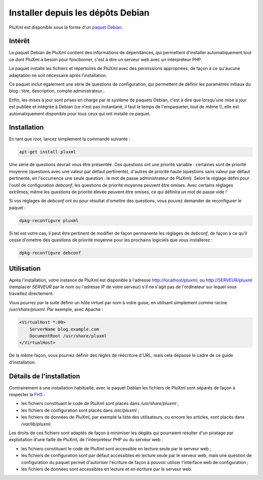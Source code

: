 Installer depuis les dépôts Debian
==================================

PluXml est disponible sous la forme d'un `paquet Debian <http://packages.debian.org/pluxml>`_.

Intérêt
-------

Le paquet Debian de PluXml contient des informations de dépendances, qui permettent d'installer automatiquement tout ce dont PluXml a besoin pour fonctionner, c'est à dire un serveur web avec un interpréteur PHP.

Le paquet installe les fichiers et répertoires de PluXml avec des permissions appropriées, de façon à ce qu'aucune adaptation ne soit nécessaire après l'installation.

Ce paquet inclut également une série de questions de configuration, qui permettent de définir les paramètres initiaux du blog : titre, description, compte administrateur...

Enfin, les mises à jour sont prises en charge par le système de paquets Debian, c'est à dire que lorsqu'une mise à jour est publiée et intégrée à Debian (ce n'est pas instantané, il faut le temps de l'empaqueter, tout de même !), elle est automatiquement disponible pour tous ceux qui ont installé ce paquet.

Installation
------------

En tant que *root*, lancez simplement la commande suivante :

.. code:: shell

    apt-get install pluxml

Une série de questions devrait vous être présentée. Ces questions ont une priorité variable : certaines sont de priorité moyenne (questions avec une valeur par défaut pertinente), d'autres de priorité haute (questions sans valeur par défaut pertinente, en l'occurrence une seule question : le mot de passe administrateur de PluXml). Selon le réglage défini pour l'outil de configuration *debconf*, les questions de priorité moyenne peuvent être omises. Avec certains réglages extrêmes, même les questions de priorité élevée peuvent être omises, ce qui définira un mot de passe vide !

Si vos réglages de *debconf* ont eu pour résultat d'omettre des questions, vous pouvez demander de reconfigurer le paquet :

.. code:: shell

    dpkg-reconfigure pluxml

Si tel est votre cas, il peut être pertinent de modifier de façon permanente les réglages de *debconf*, de façon à ce qu'il cesse d'omettre des questions de priorité moyenne pour les prochains logiciels que vous installerez :

.. code:: shell

    dpkg-reconfigure debconf

Utilisation
-----------

Après l'installation, votre instance de PluXml est disponible à l'adresse http://localhost/pluxml, ou http://SERVEUR/pluxml (remplacer *SERVEUR* par le nom ou l'adresse IP de votre serveur) s'il ne s'agit pas de l'ordinateur sur lequel vous travaillez directement.

Vous pourrez par la suite définir un hôte virtuel par nom à votre guise, en utilisant simplement comme racine */usr/share/pluxml*. Par exemple, avec Apache :

.. code:: apache

    <VirtualHost *:80>
        ServerName blog.example.com
        DocumentRoot /usr/share/pluxml
    </VirtualHost>

De la même façon, vous pourrez définir des règles de réécriture d'URL, mais cela dépasse le cadre de ce guide d'installation.

Détails de l'installation
-------------------------

Contrairement à une installation habituelle, avec le paquet Debian les fichiers de PluXml sont séparés de façon à respecter la `FHS <https://fr.wikipedia.org/wiki/Filesystem_Hierarchy_Standard>`_ :

* les fichiers constituant le code de PluXml sont placés dans */usr/share/pluxml* ;
* les fichiers de configuration sont placés dans */etc/pluxml* ;
* les fichiers de données de PluXml, par exemple la liste des utilisateurs, ou encore les articles, sont placés dans */var/lib/pluxml*.

Les droits de ces fichiers sont adaptés de façon à minimiser les dégâts qui pourraient résulter d'un piratage par exploitation d'une faille de PluXml, de l'interpréteur PHP ou du serveur web :

* les fichiers constituant le code de PluXml sont accessible en lecture seule par le serveur web ;
* les fichiers de configuration sont par défaut accessibles en lecture seule par le serveur web, mais une question de configuration du paquet permet d'autoriser l'écriture de façon à pouvoir utiliser l'interface web de configuration ;
* les fichiers de données sont accessibles en lecture et en écriture par le serveur web.
